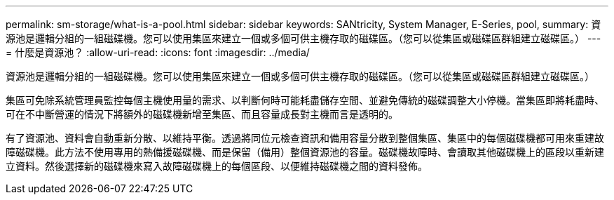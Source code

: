 ---
permalink: sm-storage/what-is-a-pool.html 
sidebar: sidebar 
keywords: SANtricity, System Manager, E-Series, pool, 
summary: 資源池是邏輯分組的一組磁碟機。您可以使用集區來建立一個或多個可供主機存取的磁碟區。（您可以從集區或磁碟區群組建立磁碟區。） 
---
= 什麼是資源池？
:allow-uri-read: 
:icons: font
:imagesdir: ../media/


[role="lead"]
資源池是邏輯分組的一組磁碟機。您可以使用集區來建立一個或多個可供主機存取的磁碟區。（您可以從集區或磁碟區群組建立磁碟區。）

集區可免除系統管理員監控每個主機使用量的需求、以判斷何時可能耗盡儲存空間、並避免傳統的磁碟調整大小停機。當集區即將耗盡時、可在不中斷營運的情況下將額外的磁碟機新增至集區、而且容量成長對主機而言是透明的。

有了資源池、資料會自動重新分散、以維持平衡。透過將同位元檢查資訊和備用容量分散到整個集區、集區中的每個磁碟機都可用來重建故障磁碟機。此方法不使用專用的熱備援磁碟機、而是保留（備用）整個資源池的容量。磁碟機故障時、會讀取其他磁碟機上的區段以重新建立資料。然後選擇新的磁碟機來寫入故障磁碟機上的每個區段、以便維持磁碟機之間的資料發佈。
